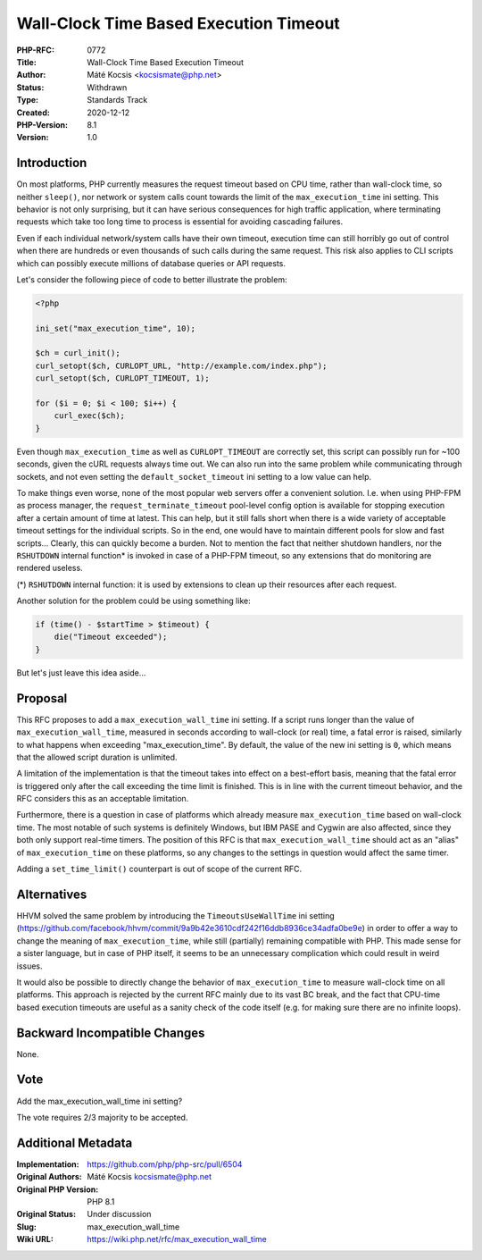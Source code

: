 Wall-Clock Time Based Execution Timeout
=======================================

:PHP-RFC: 0772
:Title: Wall-Clock Time Based Execution Timeout
:Author: Máté Kocsis <kocsismate@php.net>
:Status: Withdrawn
:Type: Standards Track
:Created: 2020-12-12
:PHP-Version: 8.1
:Version: 1.0

Introduction
------------

On most platforms, PHP currently measures the request timeout based on
CPU time, rather than wall-clock time, so neither ``sleep()``, nor
network or system calls count towards the limit of the
``max_execution_time`` ini setting. This behavior is not only
surprising, but it can have serious consequences for high traffic
application, where terminating requests which take too long time to
process is essential for avoiding cascading failures.

Even if each individual network/system calls have their own timeout,
execution time can still horribly go out of control when there are
hundreds or even thousands of such calls during the same request. This
risk also applies to CLI scripts which can possibly execute millions of
database queries or API requests.

Let's consider the following piece of code to better illustrate the
problem:

.. code:: php

   <?php

   ini_set("max_execution_time", 10);

   $ch = curl_init();
   curl_setopt($ch, CURLOPT_URL, "http://example.com/index.php");
   curl_setopt($ch, CURLOPT_TIMEOUT, 1);

   for ($i = 0; $i < 100; $i++) {
       curl_exec($ch);
   }

Even though ``max_execution_time`` as well as ``CURLOPT_TIMEOUT`` are
correctly set, this script can possibly run for ~100 seconds, given the
cURL requests always time out. We can also run into the same problem
while communicating through sockets, and not even setting the
``default_socket_timeout`` ini setting to a low value can help.

To make things even worse, none of the most popular web servers offer a
convenient solution. I.e. when using PHP-FPM as process manager, the
``request_terminate_timeout`` pool-level config option is available for
stopping execution after a certain amount of time at latest. This can
help, but it still falls short when there is a wide variety of
acceptable timeout settings for the individual scripts. So in the end,
one would have to maintain different pools for slow and fast scripts...
Clearly, this can quickly become a burden. Not to mention the fact that
neither shutdown handlers, nor the ``RSHUTDOWN`` internal function\* is
invoked in case of a PHP-FPM timeout, so any extensions that do
monitoring are rendered useless.

(*) ``RSHUTDOWN`` internal function: it is used by extensions to clean
up their resources after each request.

Another solution for the problem could be using something like:

.. code:: php

   if (time() - $startTime > $timeout) {
       die("Timeout exceeded");
   }

But let's just leave this idea aside...

Proposal
--------

This RFC proposes to add a ``max_execution_wall_time`` ini setting. If a
script runs longer than the value of ``max_execution_wall_time``,
measured in seconds according to wall-clock (or real) time, a fatal
error is raised, similarly to what happens when exceeding
"max_execution_time". By default, the value of the new ini setting is
``0``, which means that the allowed script duration is unlimited.

A limitation of the implementation is that the timeout takes into effect
on a best-effort basis, meaning that the fatal error is triggered only
after the call exceeding the time limit is finished. This is in line
with the current timeout behavior, and the RFC considers this as an
acceptable limitation.

Furthermore, there is a question in case of platforms which already
measure ``max_execution_time`` based on wall-clock time. The most
notable of such systems is definitely Windows, but IBM PASE and Cygwin
are also affected, since they both only support real-time timers. The
position of this RFC is that ``max_execution_wall_time`` should act as
an "alias" of ``max_execution_time`` on these platforms, so any changes
to the settings in question would affect the same timer.

Adding a ``set_time_limit()`` counterpart is out of scope of the current
RFC.

Alternatives
------------

HHVM solved the same problem by introducing the ``TimeoutsUseWallTime``
ini setting
(https://github.com/facebook/hhvm/commit/9a9b42e3610cdf242f16ddb8936ce34adfa0be9e)
in order to offer a way to change the meaning of ``max_execution_time``,
while still (partially) remaining compatible with PHP. This made sense
for a sister language, but in case of PHP itself, it seems to be an
unnecessary complication which could result in weird issues.

It would also be possible to directly change the behavior of
``max_execution_time`` to measure wall-clock time on all platforms. This
approach is rejected by the current RFC mainly due to its vast BC break,
and the fact that CPU-time based execution timeouts are useful as a
sanity check of the code itself (e.g. for making sure there are no
infinite loops).

Backward Incompatible Changes
-----------------------------

None.

Vote
----

Add the max_execution_wall_time ini setting?

The vote requires 2/3 majority to be accepted.

Additional Metadata
-------------------

:Implementation: https://github.com/php/php-src/pull/6504
:Original Authors: Máté Kocsis kocsismate@php.net
:Original PHP Version: PHP 8.1
:Original Status: Under discussion
:Slug: max_execution_wall_time
:Wiki URL: https://wiki.php.net/rfc/max_execution_wall_time
